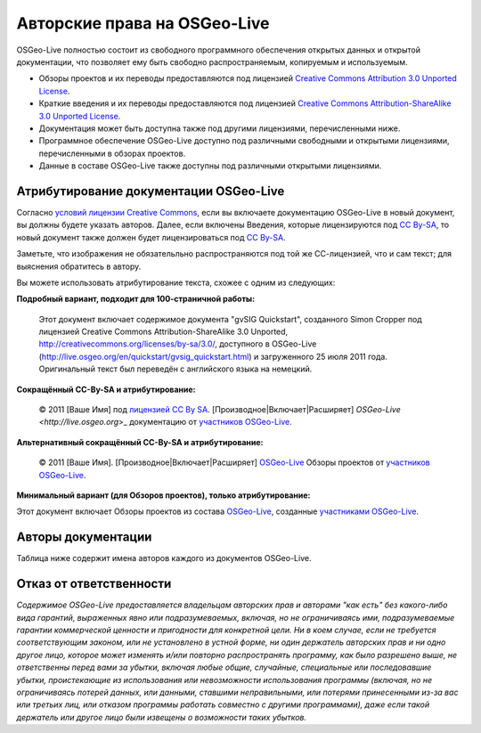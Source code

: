 Авторские права на OSGeo-Live
================================================================================

OSGeo-Live полностью состоит из свободного программного обеспечения
открытых данных и открытой документации, что позволяет ему быть свободно
распространяемым, копируемым и используемым. 

* Обзоры проектов и их переводы предоставляются под лицензией `Creative Commons Attribution 3.0 Unported License <http://creativecommons.org/licenses/by/3.0/>`_.
* Краткие введения и их переводы предоставляются под лицензией `Creative Commons Attribution-ShareAlike 3.0 Unported License <http://creativecommons.org/licenses/by-sa/3.0/>`_.
* Документация может быть доступна также под другими лицензиями, перечисленными ниже.
* Программное обеспечение OSGeo-Live доступно под различными свободными и открытыми лицензиями, перечисленными в обзорах проектов.
* Данные в составе OSGeo-Live также доступны под различными открытыми лицензиями.

Атрибутирование документации OSGeo-Live
--------------------------------------------------------------------------------
Согласно `условий лицензии Creative Commons <http://wiki.creativecommons.org/Frequently_Asked_Questions#How_do_I_properly_attribute_a_Creative_Commons_licensed_work.3F>`_, если вы включаете документацию OSGeo-Live в новый документ, вы должны будете указать авторов.
Далее, если включены Введения, которые лицензируются под `CC By-SA <http://creativecommons.org/licenses/by-sa/3.0/>`_, то новый документ также должен будет лицензироваться под `CC By-SA <http://creativecommons.org/licenses/by-sa/3.0/>`_.

Заметьте, что изображения не обязательльно распространяются под той же
СС-лицензией, что и сам текст; для выяснения обратитесь в автору. 

Вы можете использовать атрибутирование текста, схожее с одним из
следующих:

**Подробный вариант, подходит для 100-страничной работы:**

  |CC-By-SA-med| Этот документ включает содержимое документа "gvSIG
  Quickstart", созданного Simon Cropper под лицензией Creative Commons 
  Attribution-ShareAlike 3.0 Unported, http://creativecommons.org/licenses/by-sa/3.0/, доступного в
  OSGeo-Live (http://live.osgeo.org/en/quickstart/gvsig_quickstart.html) и
  загруженного 25 июля 2011 года. Оригинальный текст был переведён с
  английского языка на немецкий.

  .. |CC-By-SA-med| image:: /images/logos/CC-By-SA-med.png
    :target: http://creativecommons.org/licenses/by-sa/3.0/

**Сокращённый CC-By-SA и атрибутирование:**

  © 2011 [Ваше Имя] под `лицензией CC By SA <http://creativecommons.org/licenses/by-sa/3.0/>`_.
  [Производное|Включает|Расширяет] `OSGeo-Live <http://live.osgeo.org`>_ документацию от `участников OSGeo-Live <http://live.osgeo.org/en/copyright.html>`_.

**Альтернативный сокращённый CC-By-SA и атрибутирование:**

  |CC-By-small| © 2011 [Ваше Имя]. [Производное|Включает|Расширяет] `OSGeo-Live <http://live.osgeo.org>`_ Обзоры проектов от `участников OSGeo-Live <http://live.osgeo.org/en/copyright.html>`_.

  .. |CC-By-small| image:: /images/logos/CC-By-small.png
    :target: http://creativecommons.org/licenses/by/3.0/

**Минимальный вариант (для Обзоров проектов), только атрибутирование:**

Этот документ включает Обзоры проектов из состава `OSGeo-Live <http://live.osgeo.org>`_, созданные `участниками OSGeo-Live <http://live.osgeo.org/en/copyright.html>`_.

Авторы документации
--------------------------------------------------------------------------------

Таблица ниже содержит имена авторов каждого из документов OSGeo-Live.

.. csv-table:: Авторы документации OSGeo-Live 
   :header: "Документ", "Автор(ы)", "Проверил(и)", "Лицензия"
   :file: ../licenses.csv

Отказ от ответственности
--------------------------------------------------------------------------------

*Содержимое OSGeo-Live предоставляется владельцам авторских прав и
авторами "как есть" без какого-либо вида гарантий, выраженных явно или
подразумеваемых, включая, но не ограничиваясь ими, подразумеваемые
гарантии коммерческой ценности и пригодности для конкретной цели. Ни в
коем случае, если не требуется соответствующим законом, или не
установлено в устной форме, ни один держатель авторских прав и ни одно
другое лицо, которое может изменять и/или повторно распространять
программу, как было разрешено выше, не ответственны перед вами за
убытки, включая любые общие, случайные, специальные или последовавшие
убытки, проистекающие из использования или невозможности использования
программы (включая, но не ограничиваясь потерей данных, или данными,
ставшими неправильными, или потерями принесенными из-за вас или
третьих лиц, или отказом программы работать совместно с другими
программами), даже если такой держатель или другое лицо были извещены
о возможности таких убытков.*

